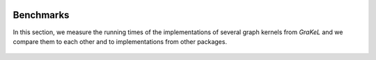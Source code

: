  .. _benchmarks:

==========
Benchmarks
==========

In this section, we measure the running times of the implementations of several graph kernels from *GraKeL* and we compare them to each other and to implementations from other packages.

  .. toctree::
    :maxdepth: 1

    benchmarks/comparison
    benchmarks/evaluation